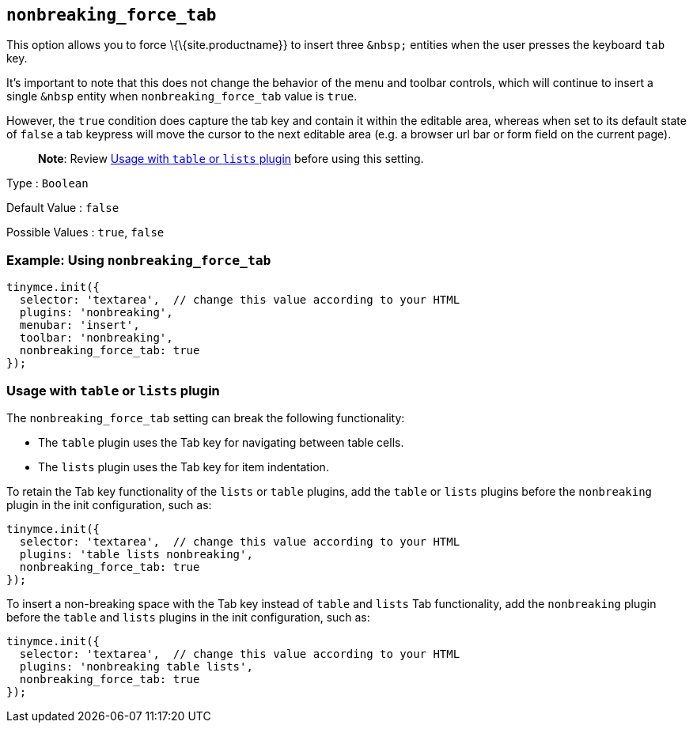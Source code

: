 == `+nonbreaking_force_tab+`

This option allows you to force \{\{site.productname}} to insert three `+&nbsp;+` entities when the user presses the keyboard `+tab+` key.

It's important to note that this does not change the behavior of the menu and toolbar controls, which will continue to insert a single `+&nbsp+` entity when `+nonbreaking_force_tab+` value is `+true+`.

However, the `+true+` condition does capture the tab key and contain it within the editable area, whereas when set to its default state of `+false+` a tab keypress will move the cursor to the next editable area (e.g. a browser url bar or form field on the current page).

____
*Note*: Review <<usagewithtableorlistsplugin, Usage with `+table+` or `+lists+` plugin>> before using this setting.
____

Type : `+Boolean+`

Default Value : `+false+`

Possible Values : `+true+`, `+false+`

=== Example: Using `+nonbreaking_force_tab+`

[source,js]
----
tinymce.init({
  selector: 'textarea',  // change this value according to your HTML
  plugins: 'nonbreaking',
  menubar: 'insert',
  toolbar: 'nonbreaking',
  nonbreaking_force_tab: true
});
----

=== Usage with `+table+` or `+lists+` plugin

The `+nonbreaking_force_tab+` setting can break the following functionality:

* The `+table+` plugin uses the Tab key for navigating between table cells.
* The `+lists+` plugin uses the Tab key for item indentation.

To retain the Tab key functionality of the `+lists+` or `+table+` plugins, add the `+table+` or `+lists+` plugins before the `+nonbreaking+` plugin in the init configuration, such as:

[source,js]
----
tinymce.init({
  selector: 'textarea',  // change this value according to your HTML
  plugins: 'table lists nonbreaking',
  nonbreaking_force_tab: true
});
----

To insert a non-breaking space with the Tab key instead of `+table+` and `+lists+` Tab functionality, add the `+nonbreaking+` plugin before the `+table+` and `+lists+` plugins in the init configuration, such as:

[source,js]
----
tinymce.init({
  selector: 'textarea',  // change this value according to your HTML
  plugins: 'nonbreaking table lists',
  nonbreaking_force_tab: true
});
----
